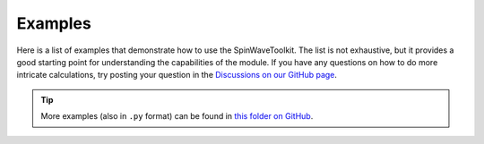 Examples
========

Here is a list of examples that demonstrate how to use the SpinWaveToolkit. The list is not exhaustive, but it provides a good starting point for understanding the capabilities of the module. If you have any questions on how to do more intricate calculations, try posting your question in the `Discussions on our GitHub page <https://github.com/CEITECmagnonics/SpinWaveToolkit/discussions>`_.


.. tip::
   More examples (also in ``.py`` format) can be found in `this folder on GitHub <https://github.com/CEITECmagnonics/SpinWaveToolkit/tree/master/examples>`_.


.. nbgallery::
    :caption: Examples
    :name: ipynb_gallery

    _example_nbs/dispersion_relation_basic
    _example_nbs/SAFdispersion_simple

